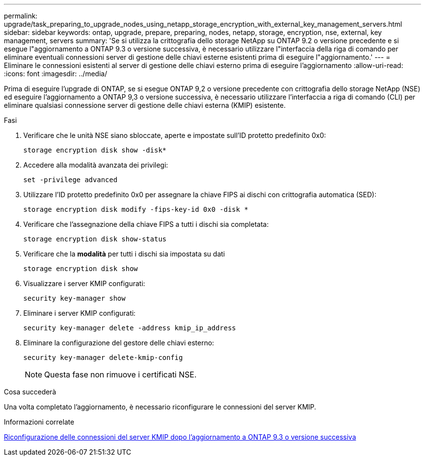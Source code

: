 ---
permalink: upgrade/task_preparing_to_upgrade_nodes_using_netapp_storage_encryption_with_external_key_management_servers.html 
sidebar: sidebar 
keywords: ontap, upgrade, prepare, preparing, nodes, netapp, storage, encryption, nse, external, key management, servers 
summary: 'Se si utilizza la crittografia dello storage NetApp su ONTAP 9.2 o versione precedente e si esegue l"aggiornamento a ONTAP 9.3 o versione successiva, è necessario utilizzare l"interfaccia della riga di comando per eliminare eventuali connessioni server di gestione delle chiavi esterne esistenti prima di eseguire l"aggiornamento.' 
---
= Eliminare le connessioni esistenti al server di gestione delle chiavi esterno prima di eseguire l'aggiornamento
:allow-uri-read: 
:icons: font
:imagesdir: ../media/


[role="lead"]
Prima di eseguire l'upgrade di ONTAP, se si esegue ONTAP 9,2 o versione precedente con crittografia dello storage NetApp (NSE) ed eseguire l'aggiornamento a ONTAP 9,3 o versione successiva, è necessario utilizzare l'interfaccia a riga di comando (CLI) per eliminare qualsiasi connessione server di gestione delle chiavi esterna (KMIP) esistente.

.Fasi
. Verificare che le unità NSE siano sbloccate, aperte e impostate sull'ID protetto predefinito 0x0:
+
[source, cli]
----
storage encryption disk show -disk*
----
. Accedere alla modalità avanzata dei privilegi:
+
[source, cli]
----
set -privilege advanced
----
. Utilizzare l'ID protetto predefinito 0x0 per assegnare la chiave FIPS ai dischi con crittografia automatica (SED):
+
[source, cli]
----
storage encryption disk modify -fips-key-id 0x0 -disk *
----
. Verificare che l'assegnazione della chiave FIPS a tutti i dischi sia completata:
+
[source, cli]
----
storage encryption disk show-status
----
. Verificare che la *modalità* per tutti i dischi sia impostata su dati
+
[source, cli]
----
storage encryption disk show
----
. Visualizzare i server KMIP configurati:
+
[source, cli]
----
security key-manager show
----
. Eliminare i server KMIP configurati:
+
[source, cli]
----
security key-manager delete -address kmip_ip_address
----
. Eliminare la configurazione del gestore delle chiavi esterno:
+
[source, cli]
----
security key-manager delete-kmip-config
----
+

NOTE: Questa fase non rimuove i certificati NSE.



.Cosa succederà
Una volta completato l'aggiornamento, è necessario riconfigurare le connessioni del server KMIP.

.Informazioni correlate
xref:task_reconfiguring_kmip_servers_connections_after_upgrading_to_ontap_9_3_or_later.adoc[Riconfigurazione delle connessioni del server KMIP dopo l'aggiornamento a ONTAP 9.3 o versione successiva]
